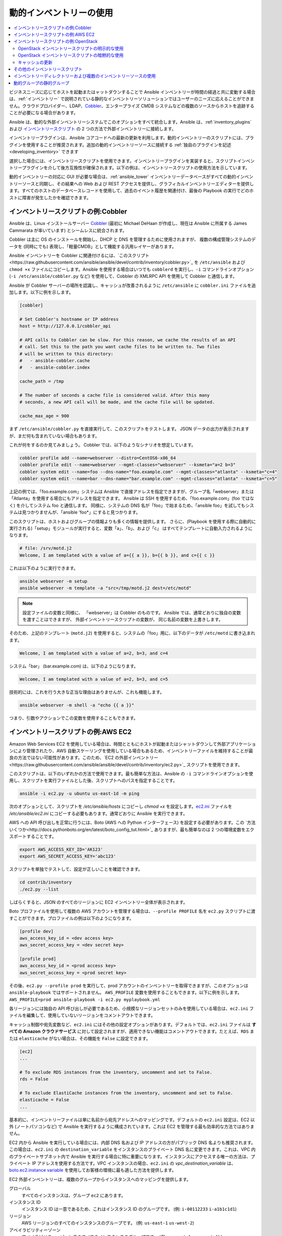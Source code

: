 .. _intro_dynamic_inventory:
.. _dynamic_inventory:

******************************
動的インベントリーの使用
******************************

.. contents::
   :local:

ビジネスニーズに応じてホストを起動またはャットダウンすることで Ansible インベントリーが時間の経過と共に変動する場合は、:ref:`インベントリー` で説明されている静的なインベントリーソリューションではユーザーのニーズに応えることができません。クラウドプロバイダー、LDAP、`Cobbler <https://cobbler.github.io>`_、エンタープライズ CMDB システムなどの複数のソースからホストを追跡することが必要になる場合があります。

Ansible は、動的な外部インベントリーシステムでこのオプションをすべて統合します。Ansible は、:ref:`inventory_plugins` および `インベントリースクリプト <https://github.com/ansible/ansible/tree/devel/contrib/inventory>`_ の 2 つの方法で外部インベントリーに接続します。

インベントリープラグインは、Ansible コアコードへの最新の更新を利用します。動的インベントリーのスクリプトには、プラグインを使用することが推奨されます。追加の動的インベントリーソースに接続する :ref:`独自のプラグインを記述<developing_inventory>` できます

選択した場合には、インベントリースクリプトを使用できます。インベントリープラグインを実装すると、スクリプトインベントリープラグインを介して後方互換性が確保されます。以下の例は、インベントリースクリプトの使用方法を示しています。

動的インベントリーの対応に GUI が必要な場合は、:ref:`ansible_tower` インベントリーデータベースがすべての動的インベントリーソースと同期し、その結果への Web および REST アクセスを提供し、グラフィカルインベントリーエディターを提供します。すべてのホストのデータベースレコードを使用して、過去のイベント履歴を関連付け、最後の Playbook の実行でどのホストに障害が発生したかを確認できます。

.. _cobbler_example:

インベントリースクリプトの例:Cobbler
=================================

Ansible は、Linux インストールサーバー `Cobbler <https://cobbler.github.io>`_ (最初に Michael DeHaan が作成し、現在は Ansible に所属する James Cammarata が率いています) とシームレスに統合されます。

Cobbler は主に OS のインストールを開始し、DHCP と DNS を管理するために使用されますが、
複数の構成管理システムのデータを (同時にでも) 表現し、「軽量CMDB」として機能する汎用レイヤーがあります。

Ansible インベントリーを Cobbler に関連付けるには、`このスクリプト<https://raw.githubusercontent.com/ansible/ansible/devel/contrib/inventory/cobbler.py>`_ を ``/etc/ansible`` および ``chmod +x`` ファイルにコピーします。Ansible を使用する場合はいつでも ``cobblerd`` を実行し、``-i`` コマンドラインオプション (``-i /etc/ansible/cobbler.py`` など) を使用して、Cobbler の XMLRPC API を使用して Cobbler と通信します。

Ansible が Cobbler サーバーの場所を認識し、キャッシュが改善されるように ``/etc/ansible`` に ``cobbler.ini`` ファイルを追加します。以下に例を示します。

.. code-block:: text

    [cobbler]

    # Set Cobbler's hostname or IP address
    host = http://127.0.0.1/cobbler_api

    # API calls to Cobbler can be slow. For this reason, we cache the results of an API
    # call. Set this to the path you want cache files to be written to. Two files
    # will be written to this directory:
    #   - ansible-cobbler.cache
    #   - ansible-cobbler.index

    cache_path = /tmp

    # The number of seconds a cache file is considered valid. After this many
    # seconds, a new API call will be made, and the cache file will be updated.

    cache_max_age = 900


まず ``/etc/ansible/cobbler.py`` を直接実行して、このスクリプトをテストします。  JSON データの出力が表示されますが、まだ何も含まれていない場合もあります。

これが何をするのか見てみましょう。 Cobbler では、以下のようなシナリオを想定しています。

.. code-block:: bash

    cobbler profile add --name=webserver --distro=CentOS6-x86_64
    cobbler profile edit --name=webserver --mgmt-classes="webserver" --ksmeta="a=2 b=3"
    cobbler system edit --name=foo --dns-name="foo.example.com" --mgmt-classes="atlanta" --ksmeta="c=4"
    cobbler system edit --name=bar --dns-name="bar.example.com" --mgmt-classes="atlanta" --ksmeta="c=5"

上記の例では、「foo.example.com」システムは Ansible で直接アドレスを指定できますが、グループ名「webserver」または「Atlanta」を使用する場合にもアドレスを指定できます。 Ansible は SSH を使用するため、「foo.example.com」(foo ではなく) を介してシステム foo と通信します。 同様に、システムの DNS 名が「foo」で始まるため、「ansible foo」を試してもシステムは見つかりませんが、「ansible 'foo*」にすると見つかります。

このスクリプトは、ホストおよびグループの情報よりも多くの情報を提供します。 さらに、(Playbook を使用する際に自動的に実行される)「setup」モジュールが実行すると、変数「a」、「b」、および「c」 はすべてテンプレートに自動入力されるようになります。

.. code-block:: text

    # file: /srv/motd.j2
    Welcome, I am templated with a value of a={{ a }}, b={{ b }}, and c={{ c }}

これは以下のように実行できます。

.. code-block:: bash

    ansible webserver -m setup
    ansible webserver -m template -a "src=/tmp/motd.j2 dest=/etc/motd"

.. note::
   設定ファイルの変数と同様に、
   「webserver」は Cobbler のものです。 Ansible では、通常どおりに独自の変数を渡すことはできますが、
   外部インベントリースクリプトの変数が、
   同じ名前の変数を上書きします。

そのため、上記のテンプレート (``motd.j2``) を使用すると、システムの「foo」用に、以下のデータが ``/etc/motd`` に書き込まれます。

.. code-block:: text

    Welcome, I am templated with a value of a=2, b=3, and c=4

システム「bar」 (bar.example.com) は、以下のようになります。

.. code-block:: text

    Welcome, I am templated with a value of a=2, b=3, and c=5

技術的には、これを行う大きな正当な理由はありませんが、これも機能します。

.. code-block:: bash

    ansible webserver -m shell -a "echo {{ a }}"

つまり、引数やアクションでこの変数を使用することもできます。

.. _aws_example:

インベントリースクリプトの例:AWS EC2
=================================

Amazon Web Services EC2 を使用している場合は、時間とともにホストが起動またはシャットダウンして外部アプリケーションにより管理されたり、AWS 自動スケーリングを使用している場合もあるため、インベントリーファイルを維持することが最良の方法ではない可能性があります。このため、`EC2 の外部インベントリー<https://raw.githubusercontent.com/ansible/ansible/devel/contrib/inventory/ec2.py>`_ スクリプトを使用できます。

このスクリプトは、以下のいずれかの方法で使用できます。最も簡単な方法は、Ansible の ``-i`` コマンドラインオプションを使用し、スクリプトを実行ファイルとした後、スクリプトへのパスを指定することです。

.. code-block:: bash

    ansible -i ec2.py -u ubuntu us-east-1d -m ping

次のオプションとして、スクリプトを `/etc/ansible/hosts` にコピーし `chmod +x` を設定します。`ec2.ini <https://raw.githubusercontent.com/ansible/ansible/devel/contrib/inventory/ec2.ini>`_ ファイルを `/etc/ansible/ec2.ini` にコピーする必要もあります。通常どおりに Ansible を実行できます。

AWS への API 呼び出しを正常に行うには、Boto (AWS への Python インターフェース) を設定する必要があります。この `方法いくつか<http://docs.pythonboto.org/en/latest/boto_config_tut.html>`_ ありますが、最も簡単なのは 2 つの環境変数をエクスポートすることです。

.. code-block:: bash

    export AWS_ACCESS_KEY_ID='AK123'
    export AWS_SECRET_ACCESS_KEY='abc123'

スクリプトを単独でテストして、設定が正しいことを確認できます。

.. code-block:: bash

    cd contrib/inventory
    ./ec2.py --list

しばらくすると、JSON のすべてのリージョンに EC2 インベントリー全体が表示されます。

Boto プロファイルを使用して複数の AWS アカウントを管理する場合は、``--profile PROFILE`` 名を ``ec2.py`` スクリプトに渡すことができます。プロファイルの例は以下のようになります。

.. code-block:: text

    [profile dev]
    aws_access_key_id = <dev access key>
    aws_secret_access_key = <dev secret key>

    [profile prod]
    aws_access_key_id = <prod access key>
    aws_secret_access_key = <prod secret key>

その後、``ec2.py --profile prod`` を実行して、prod アカウントのインベントリーを取得できますが、このオプションは ``ansible-playbook`` ではサポートされません。
``AWS_PROFILE`` 変数を使用することもできます。以下に例を示します。``AWS_PROFILE=prod ansible-playbook -i ec2.py myplaybook.yml``

各リージョンには独自の API 呼び出しが必要であるため、小規模なリージョンセットのみを使用している場合は、``ec2.ini`` ファイルを編集して、使用していないリージョンをコメントアウトできます。

キャッシュ制御や宛先変数など、``ec2.ini`` にはその他の設定オプションがあります。デフォルトでは、``ec2.ini`` ファイルは **すべての Amazon クラウドサービス** に対して設定されますが、適用できない機能はコメントアウトできます。たとえば、``RDS`` または ``elasticache`` がない場合は、その機能を ``False`` に設定できます。

.. code-block:: text

    [ec2]
    ...

    # To exclude RDS instances from the inventory, uncomment and set to False.
    rds = False

    # To exclude ElastiCache instances from the inventory, uncomment and set to False.
    elasticache = False
    ...

基本的に、インベントリーファイルは単に名前から宛先アドレスへのマッピングです。デフォルトの ``ec2.ini`` 設定は、EC2 以外 (ノートパソコンなど) で Ansible を実行するように構成されています。これは EC2 を管理する最も効率的な方法ではありません。

EC2 内から Ansible を実行している場合には、内部 DNS 名および IP アドレスの方がパブリック DNS 名よりも推奨されます。この場合は、``ec2.ini`` の ``destination_variable`` をインスタンスのプライベート DNS 名に変更できます。これは、VPC 内のプライベートサブネット内で Ansible を実行する場合に特に重要になります。インスタンスにアクセスする唯一の方法は、プライベート IP アドレスを使用する方法です。VPC インスタンスの場合、``ec2.ini`` の `vpc_destination_variable` は、`boto.ec2.instance variable <http://docs.pythonboto.org/en/latest/ref/ec2.html#module-boto.ec2.instance>`_ を使用してお客様の環境に最も適した方法を提供します。

EC2 外部インベントリーは、複数のグループからインスタンスへのマッピングを提供します。

グローバル
  すべてのインスタンスは、グループ ``ec2`` にあります。

インスタンス ID
  インスタンス ID は一意であるため、これはインスタンス ID のグループです。
  (例: 
  ``i-00112233``
  ``i-a1b1c1d1``)

リージョン
  AWS リージョンのすべてのインスタンスのグループです。
  (例: 
  ``us-east-1``
  ``us-west-2``)

アベイラビリティーゾーン
  アベイラビリティーゾーン内のすべてのインスタンスのグループです。
  (例: 
  ``us-east-1a``
  ``us-east-1b``)

セキュリティーグループ
  インスタンスは複数のセキュリティーグループに属します。セキュリティーグループごとにグループが作成され、英数字以外のすべての文字がアンダースコア (_) に変換されます。各グループの先頭には ``security_group_`` が付けられます。現在、ダッシュ (-) もアンダースコア (_) に変換されます。ec2.ini の replace_dash_in_groups 設定を使用して変更できます (これはいくつかのバージョンで変更されているため、詳細は ec2.ini を確認してください)。
  (例: 
  ``security_group_default``
  ``security_group_webservers``
  ``security_group_Pete_s_Fancy_Group``)

タグ
  各インスタンスには、タグと呼ばれるさまざまなキーと値のペアを関連付けることができます。最も一般的なタグキーは「Name」ですが、他のタグも使用できます。キーと値の各ペアはインスタンスの独自のグループで、``tag_KEY_VALUE`` の形式でアンダースコアに変換される特殊文字が再度使用されます。
  (例: 
  ``tag_Name_redis-master-001`` が ``tag_Name_redis_master_001`` になり、
  ``tag_aws_cloudformation_logical-id_WebServerGroup`` が ``tag_aws_cloudformation_logical_id_WebServerGroup`` となるように、
  tag_Name_Web を使用できます。

Ansible が特定のサーバーと対話する場合、EC2 インベントリースクリプトは ``--host HOST`` オプションを使用して再度呼び出されます。これは、インデックスキャッシュで HOST を検索してインスタンス ID を取得し、AWS への API 呼び出しを行い、その特定のインスタンスに関する情報を取得します。次に、そのインスタンスに関する情報を変数として Playbook で利用できるようにします。各変数の先頭には ``ec2_`` が付けられます。利用可能な変数の一部は次のとおりです。

- ec2_architecture
- ec2_description
- ec2_dns_name
- ec2_id
- ec2_image_id
- ec2_instance_type
- ec2_ip_address
- ec2_kernel
- ec2_key_name
- ec2_launch_time
- ec2_monitored
- ec2_ownerId
- ec2_placement
- ec2_platform
- ec2_previous_state
- ec2_private_dns_name
- ec2_private_ip_address
- ec2_public_dns_name
- ec2_ramdisk
- ec2_region
- ec2_root_device_name
- ec2_root_device_type
- ec2_security_group_ids
- ec2_security_group_names
- ec2_spot_instance_request_id
- ec2_state
- ec2_state_code
- ec2_state_reason
- ec2_status
- ec2_subnet_id
- ec2_tag_Name
- ec2_tenancy
- ec2_virtualization_type
- ec2_vpc_id

``ec2_security_group_ids`` と ``ec2_security_group_names`` は両方とも、すべてのセキュリティーグループをコンマ区切った一覧になります。各 EC2 タグは ``ec2_tag_KEY`` 形式の変数です。

インスタンスで使用可能な変数の完全一覧を表示するには、スクリプトを単独で実行します。

.. code-block:: bash

    cd contrib/inventory
    ./ec2.py --host ec2-12-12-12-12.compute-1.amazonaws.com

AWS インベントリースクリプトは、API 呼び出しの繰り返しを回避するために結果をキャッシュし、このキャッシュ設定は ec2.ini で構成できることに注意してください。 キャッシュを明示的に消去するには、
``--refresh-cache`` パラメーターを使用して ec2.py スクリプトを実行します。

.. code-block:: bash

    ./ec2.py --refresh-cache

.. _openstack_example:

インベントリースクリプトの例:OpenStack
===================================

独自のインベントリーファイルを手動で管理する代わりに、OpenStack ベースのクラウドを使用する場合は、動的インベントリー ``openstack_inventory.py`` を使用して、OpenStack から直接コンピュートインスタンスに関する情報を取得できます。

最新バージョンの OpenStack インベントリースクリプトは、`こちら <https://raw.githubusercontent.com/ansible/ansible/devel/contrib/inventory/openstack_inventory.py>`_ からダウンロードできます。

(`-i openstack_inventory.py` 引数を Ansible に渡すことで) インベントリースクリプトを明示的に使用するか、(スクリプトを `/etc/ansible/hosts` において) 暗黙的に使用できます。

OpenStack インベントリースクリプトの明示的な使用
------------------------------------------

最新バージョンの OpenStack の動的インベントリースクリプトをダウンロードし、実行可能にします。

    wget https://raw.githubusercontent.com/ansible/ansible/devel/contrib/inventory/openstack_inventory.py
    chmod +x openstack_inventory.py

.. note::
    `openstack.py` という名前は付けないでください。この名前は、openstacksdk からのインポートと競合します。

OpenStack RC ファイルを読み込みます。

.. code-block:: bash

    source openstack.rc

.. note::

    OpenStack RC ファイルには、認証 URL、ユーザー名、パスワード、リージョン名など、クラウドプロバイダーとの接続を確立するためにクライアントツールが必要とする環境変数が含まれています。OpenStack RC ファイルのダウンロード、作成、または読み込み (source) の方法は、`OpenStack RC ファイルを使用して環境変数の設定<https://docs.openstack.org/user-guide/common/cli_set_environment_variables_using_openstack_rc.html>`_.を参照してください。

`nova list` などの単純なコマンドを実行してエラーを返さないようにすることで、ファイルが正常に読み込まれたことを確認できます。

.. note::

    OpenStack コマンドラインのクライアントは、`nova list` コマンドを実行する必要があります。これらのインストール方法の詳細は、`OpenStack コマンドラインクライアントのインストール <https://docs.openstack.org/user-guide/common/cli_install_openstack_command_line_clients.html>`_ を参照してください。

OpenStack の動的インベントリースクリプトを手動でテストして、想定どおりに機能していることを確認します。

    ./openstack_inventory.py --list

しばらくすると、コンピュートインスタンスに関する情報が含まれる JSON 出力が表示されます。

動的インベントリースクリプトが想定どおりに機能していることを確認したら、以下のように Ansible が `openstack_inventory.py` スクリプトをインベントリーファイルとして使用するように指定します。

.. code-block:: bash

    ansible -i openstack_inventory.py all -m ping

OpenStack インベントリースクリプトの暗黙的な使用
------------------------------------------

最新バージョンの OpenStack 動的インベントリースクリプトをダウンロードし、実行可能にし、これを `/etc/ansible/hosts` にコピーします。

.. code-block:: bash

    wget https://raw.githubusercontent.com/ansible/ansible/devel/contrib/inventory/openstack_inventory.py
    chmod +x openstack_inventory.py
    sudo cp openstack_inventory.py /etc/ansible/hosts

サンプル設定ファイルをダウンロードし、必要に応じて変更し、これを `/etc/ansible/openstack.yml` にコピーします。

.. code-block:: bash

    wget https://raw.githubusercontent.com/ansible/ansible/devel/contrib/inventory/openstack.yml
    vi openstack.yml
    sudo cp openstack.yml /etc/ansible/

OpenStack 動的インベントリースクリプトを手動でテストして、想定どおりに機能していることを確認します。

.. code-block:: bash

    /etc/ansible/hosts --list

しばらくすると、コンピュートインスタンスに関する情報が含まれる JSON 出力が表示されます。

キャッシュの更新
--------------------

OpenStack 動的インベントリースクリプトは、API 呼び出しが繰り返し行われるのを防ぐために、結果をキャッシュすることに注意してください。キャッシュを明示的に消去するには、``--refresh`` パラメーターを使用して openstack_inventory.py (または hosts) スクリプトを実行します。

.. code-block:: bash

    ./openstack_inventory.py --refresh --list

.. _other_inventory_scripts:

その他のインベントリースクリプト
=======================

含まれるインベントリースクリプトはすべて `contrib/inventory ディレクトリー <https://github.com/ansible/ansible/tree/devel/contrib/inventory>`_ にあります。一般的な使用法は、すべてのインベントリースクリプトで類似しています。:ref:`独自のインベントリースクリプトを作成<developing_inventory>` することもできます。

.. _using_multiple_sources:

インベントリーディレクトリーおよび複数のインベントリーソースの使用
==========================================================

Ansible で ``-i`` に指定される場所がディレクトリー (または ``ansible.cfg`` で設定される場所) の場合、
Ansible は複数のインベントリーソースを同時に使用できます。 これを実行する場合は、同じ Ansible 実行で動的および静的に管理されているインベントリーソースの両方を混在させることができます。インスタント
ハイブリッドクラウドです。

インベントリーディレクトリーでは、実行ファイルは動的インベントリーソースとして扱われ、その他のほとんどのファイルは静的ソースとして処理されます。以下のいずれかが続いたファイルは無視されます。

.. code-block:: text

    ~, .orig, .bak, .ini, .cfg, .retry, .pyc, .pyo

この一覧を、自分で選択したものに置き換えるには、ansible.cfg に ``inventory_ignore_extensions`` の一覧を設定するか、:envvar:`ANSIBLE_INVENTORY_IGNORE` 環境変数を設定します。いずれの場合でも、値は、上記のように、パターンをコンマで区切った一覧である必要があります。

インベントリーディレクトリーの ``group_vars`` サブディレクトリーおよび ``host_vars`` サブディレクトリーは想定どおりに解釈されるため、インベントリーディレクトリーはさまざまな構成セットを整理するための強力な方法になります。詳細は :ref:`using_multiple_inventory_sources` を参照してください。

.. _static_groups_of_dynamic:

動的グループの静的グループ
===============================

静的インベントリーファイルでグループのグループを定義する場合は、
子グループも静的インベントリーファイルで定義する必要があります。
そうでない場合には、Ansible はエラーを返します。動的な子グループの静的グループを定義する場合は、
静的インベントリーファイルで動的グループを空として定義します。例:

.. code-block:: text

    [tag_Name_staging_foo]

    [tag_Name_staging_bar]

    [staging:children]
    tag_Name_staging_foo
    tag_Name_staging_bar


.. seealso::

   :ref:`intro_inventory`
       静的インベントリーファイルの詳細
   `メーリングリスト <https://groups.google.com/group/ansible-project>`_
       ご質問はございますか。サポートが必要ですか。ご提案はございますか。 Google グループの一覧をご覧ください。
   `irc.freenode.net <http://irc.freenode.net>`_
       #ansible IRC chat channel
